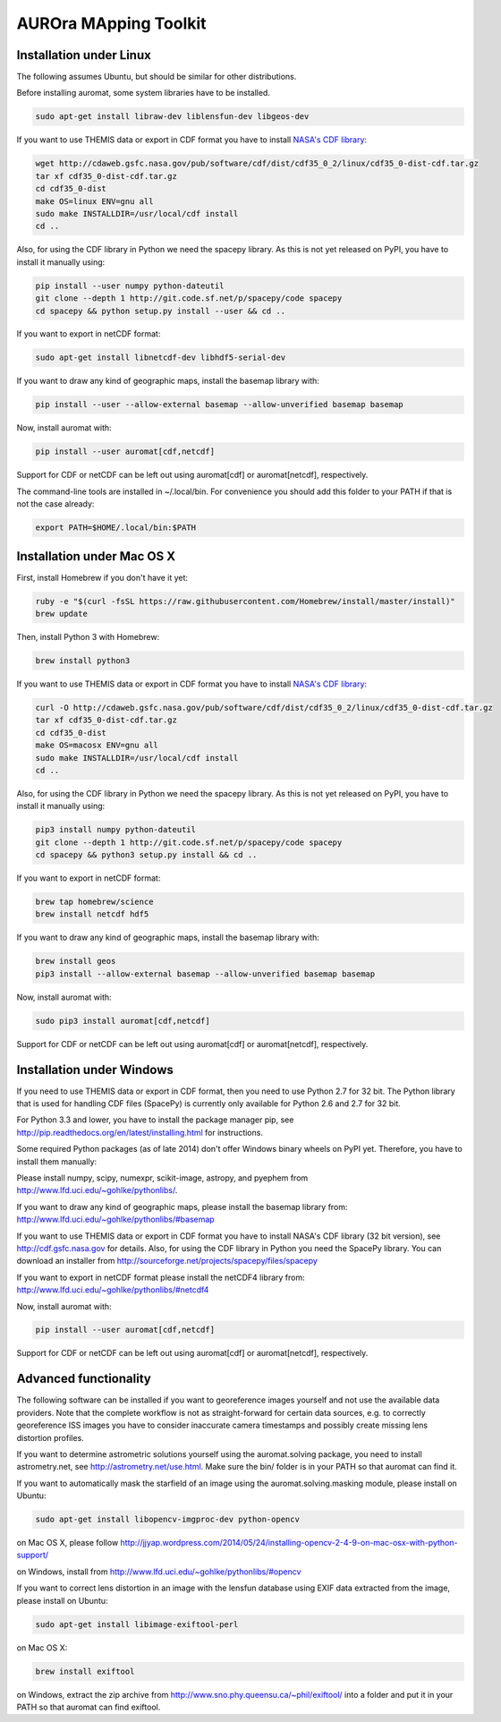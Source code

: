 AUROra MApping Toolkit
======================

.. image:: https://travis-ci.org/esa/auromat.svg?branch=master
    :target: https://travis-ci.org/esa/auromat
    :alt: Linux Build Status

Installation under Linux
------------------------

The following assumes Ubuntu, but should be similar for other distributions.

Before installing auromat, some system libraries have to be installed.

.. code:: sh

    sudo apt-get install libraw-dev liblensfun-dev libgeos-dev

If you want to use THEMIS data or export in CDF format you have to
install `NASA's CDF library <http://cdf.gsfc.nasa.gov>`_:

.. code:: sh

    wget http://cdaweb.gsfc.nasa.gov/pub/software/cdf/dist/cdf35_0_2/linux/cdf35_0-dist-cdf.tar.gz
    tar xf cdf35_0-dist-cdf.tar.gz
    cd cdf35_0-dist
    make OS=linux ENV=gnu all
    sudo make INSTALLDIR=/usr/local/cdf install
    cd ..

Also, for using the CDF library in Python we need the spacepy library.
As this is not yet released on PyPI, you have to install it manually using:

.. code:: sh

    pip install --user numpy python-dateutil
    git clone --depth 1 http://git.code.sf.net/p/spacepy/code spacepy
    cd spacepy && python setup.py install --user && cd ..

If you want to export in netCDF format:

.. code:: sh

    sudo apt-get install libnetcdf-dev libhdf5-serial-dev

If you want to draw any kind of geographic maps, install the basemap library with:

.. code:: sh

    pip install --user --allow-external basemap --allow-unverified basemap basemap

Now, install auromat with:

.. code:: sh

    pip install --user auromat[cdf,netcdf]

Support for CDF or netCDF can be left out using auromat[cdf] or auromat[netcdf], respectively.

The command-line tools are installed in ~/.local/bin. For convenience you should add this folder
to your PATH if that is not the case already:

.. code:: sh

    export PATH=$HOME/.local/bin:$PATH

Installation under Mac OS X
---------------------------

First, install Homebrew if you don't have it yet:

.. code:: sh

    ruby -e "$(curl -fsSL https://raw.githubusercontent.com/Homebrew/install/master/install)"
    brew update

Then, install Python 3 with Homebrew:

.. code:: sh

    brew install python3

If you want to use THEMIS data or export in CDF format you have to
install `NASA's CDF library <http://cdf.gsfc.nasa.gov>`_:

.. code:: sh

    curl -O http://cdaweb.gsfc.nasa.gov/pub/software/cdf/dist/cdf35_0_2/linux/cdf35_0-dist-cdf.tar.gz
    tar xf cdf35_0-dist-cdf.tar.gz
    cd cdf35_0-dist
    make OS=macosx ENV=gnu all
    sudo make INSTALLDIR=/usr/local/cdf install
    cd ..

Also, for using the CDF library in Python we need the spacepy library.
As this is not yet released on PyPI, you have to install it manually using:

.. code:: sh
	
    pip3 install numpy python-dateutil
    git clone --depth 1 http://git.code.sf.net/p/spacepy/code spacepy
    cd spacepy && python3 setup.py install && cd ..

If you want to export in netCDF format:

.. code:: sh

    brew tap homebrew/science
    brew install netcdf hdf5

If you want to draw any kind of geographic maps, install the basemap library with:

.. code:: sh
    
    brew install geos
    pip3 install --allow-external basemap --allow-unverified basemap basemap

Now, install auromat with:

.. code:: sh

    sudo pip3 install auromat[cdf,netcdf]

Support for CDF or netCDF can be left out using auromat[cdf] or auromat[netcdf], respectively.

Installation under Windows
--------------------------

If you need to use THEMIS data or export in CDF format, then you need to use
Python 2.7 for 32 bit. The Python library that is used for handling CDF files
(SpacePy) is currently only available for Python 2.6 and 2.7 for 32 bit.

For Python 3.3 and lower, you have to install the package manager pip,
see http://pip.readthedocs.org/en/latest/installing.html for instructions.

Some required Python packages (as of late 2014) don't offer Windows binary
wheels on PyPI yet. Therefore, you have to install them manually:

Please install numpy, scipy, numexpr, scikit-image, astropy, and pyephem from
http://www.lfd.uci.edu/~gohlke/pythonlibs/. 

If you want to draw any kind of geographic maps, please install the basemap library from:
http://www.lfd.uci.edu/~gohlke/pythonlibs/#basemap

If you want to use THEMIS data or export in CDF format you have to
install NASA's CDF library (32 bit version), see http://cdf.gsfc.nasa.gov for details.
Also, for using the CDF library in Python you need the SpacePy library.
You can download an installer from
http://sourceforge.net/projects/spacepy/files/spacepy

If you want to export in netCDF format please install the netCDF4 library from:
http://www.lfd.uci.edu/~gohlke/pythonlibs/#netcdf4

Now, install auromat with:

.. code:: sh

    pip install --user auromat[cdf,netcdf]

Support for CDF or netCDF can be left out using auromat[cdf] or auromat[netcdf], respectively.

Advanced functionality
----------------------

The following software can be installed if you want to georeference images yourself
and not use the available data providers. Note that the complete workflow is not as
straight-forward for certain data sources, e.g. to correctly georeference ISS images
you have to consider inaccurate camera timestamps and possibly create missing lens distortion
profiles.

If you want to determine astrometric solutions yourself using the auromat.solving package,
you need to install astrometry.net, see http://astrometry.net/use.html. Make sure the
bin/ folder is in your PATH so that auromat can find it.

If you want to automatically mask the starfield of an image using the auromat.solving.masking
module, please install on Ubuntu:

.. code:: sh

    sudo apt-get install libopencv-imgproc-dev python-opencv
    
on Mac OS X, please follow 
http://jjyap.wordpress.com/2014/05/24/installing-opencv-2-4-9-on-mac-osx-with-python-support/

on Windows, install from http://www.lfd.uci.edu/~gohlke/pythonlibs/#opencv

If you want to correct lens distortion in an image with the lensfun database
using EXIF data extracted from the image, please install on Ubuntu:

.. code:: sh

    sudo apt-get install libimage-exiftool-perl
    
on Mac OS X:

.. code:: sh
    
    brew install exiftool
    
on Windows, extract the zip archive from http://www.sno.phy.queensu.ca/~phil/exiftool/
into a folder and put it in your PATH so that auromat can find exiftool.

